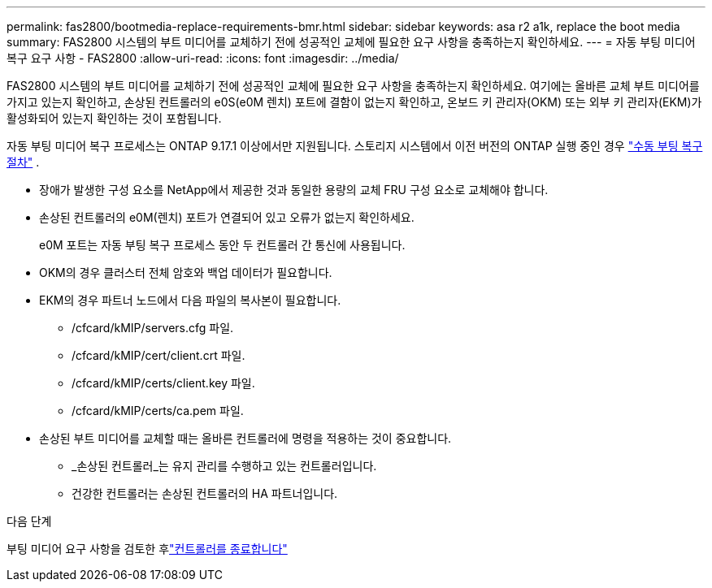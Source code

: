 ---
permalink: fas2800/bootmedia-replace-requirements-bmr.html 
sidebar: sidebar 
keywords: asa r2 a1k, replace the boot media 
summary: FAS2800 시스템의 부트 미디어를 교체하기 전에 성공적인 교체에 필요한 요구 사항을 충족하는지 확인하세요. 
---
= 자동 부팅 미디어 복구 요구 사항 - FAS2800
:allow-uri-read: 
:icons: font
:imagesdir: ../media/


[role="lead"]
FAS2800 시스템의 부트 미디어를 교체하기 전에 성공적인 교체에 필요한 요구 사항을 충족하는지 확인하세요.  여기에는 올바른 교체 부트 미디어를 가지고 있는지 확인하고, 손상된 컨트롤러의 e0S(e0M 렌치) 포트에 결함이 없는지 확인하고, 온보드 키 관리자(OKM) 또는 외부 키 관리자(EKM)가 활성화되어 있는지 확인하는 것이 포함됩니다.

자동 부팅 미디어 복구 프로세스는 ONTAP 9.17.1 이상에서만 지원됩니다. 스토리지 시스템에서 이전 버전의 ONTAP 실행 중인 경우 link:bootmedia-replace-workflow.html["수동 부팅 복구 절차"] .

* 장애가 발생한 구성 요소를 NetApp에서 제공한 것과 동일한 용량의 교체 FRU 구성 요소로 교체해야 합니다.
* 손상된 컨트롤러의 e0M(렌치) 포트가 연결되어 있고 오류가 없는지 확인하세요.
+
e0M 포트는 자동 부팅 복구 프로세스 동안 두 컨트롤러 간 통신에 사용됩니다.

* OKM의 경우 클러스터 전체 암호와 백업 데이터가 필요합니다.
* EKM의 경우 파트너 노드에서 다음 파일의 복사본이 필요합니다.
+
** /cfcard/kMIP/servers.cfg 파일.
** /cfcard/kMIP/cert/client.crt 파일.
** /cfcard/kMIP/certs/client.key 파일.
** /cfcard/kMIP/certs/ca.pem 파일.


* 손상된 부트 미디어를 교체할 때는 올바른 컨트롤러에 명령을 적용하는 것이 중요합니다.
+
** _손상된 컨트롤러_는 유지 관리를 수행하고 있는 컨트롤러입니다.
** 건강한 컨트롤러는 손상된 컨트롤러의 HA 파트너입니다.




.다음 단계
부팅 미디어 요구 사항을 검토한 후link:bootmedia-shutdown-bmr.html["컨트롤러를 종료합니다"]
